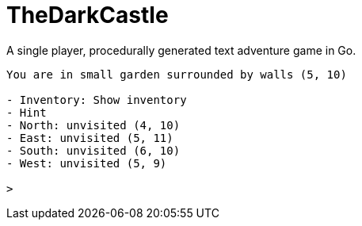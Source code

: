 TheDarkCastle
=============

A single player, procedurally generated text adventure game in Go.

```
You are in small garden surrounded by walls (5, 10)

- Inventory: Show inventory
- Hint
- North: unvisited (4, 10)
- East: unvisited (5, 11)
- South: unvisited (6, 10)
- West: unvisited (5, 9)

>
```
